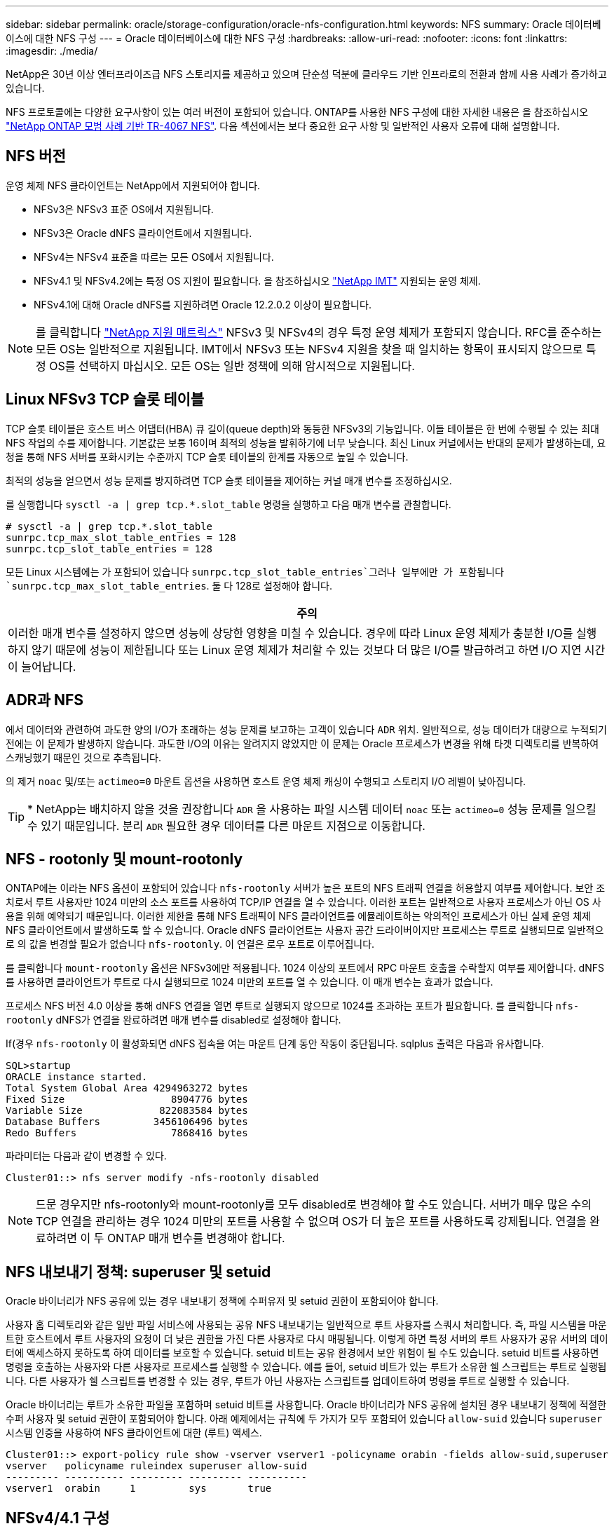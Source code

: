 ---
sidebar: sidebar 
permalink: oracle/storage-configuration/oracle-nfs-configuration.html 
keywords: NFS 
summary: Oracle 데이터베이스에 대한 NFS 구성 
---
= Oracle 데이터베이스에 대한 NFS 구성
:hardbreaks:
:allow-uri-read: 
:nofooter: 
:icons: font
:linkattrs: 
:imagesdir: ./media/


[role="lead"]
NetApp은 30년 이상 엔터프라이즈급 NFS 스토리지를 제공하고 있으며 단순성 덕분에 클라우드 기반 인프라로의 전환과 함께 사용 사례가 증가하고 있습니다.

NFS 프로토콜에는 다양한 요구사항이 있는 여러 버전이 포함되어 있습니다. ONTAP를 사용한 NFS 구성에 대한 자세한 내용은 을 참조하십시오 link:https://www.netapp.com/pdf.html?item=/media/10720-tr-4067.pdf["NetApp ONTAP 모범 사례 기반 TR-4067 NFS"^]. 다음 섹션에서는 보다 중요한 요구 사항 및 일반적인 사용자 오류에 대해 설명합니다.



== NFS 버전

운영 체제 NFS 클라이언트는 NetApp에서 지원되어야 합니다.

* NFSv3은 NFSv3 표준 OS에서 지원됩니다.
* NFSv3은 Oracle dNFS 클라이언트에서 지원됩니다.
* NFSv4는 NFSv4 표준을 따르는 모든 OS에서 지원됩니다.
* NFSv4.1 및 NFSv4.2에는 특정 OS 지원이 필요합니다. 을 참조하십시오 link:https://imt.netapp.com/matrix/#search["NetApp IMT"^] 지원되는 운영 체제.
* NFSv4.1에 대해 Oracle dNFS를 지원하려면 Oracle 12.2.0.2 이상이 필요합니다.



NOTE: 를 클릭합니다 link:https://imt.netapp.com/matrix/#search["NetApp 지원 매트릭스"] NFSv3 및 NFSv4의 경우 특정 운영 체제가 포함되지 않습니다. RFC를 준수하는 모든 OS는 일반적으로 지원됩니다. IMT에서 NFSv3 또는 NFSv4 지원을 찾을 때 일치하는 항목이 표시되지 않으므로 특정 OS를 선택하지 마십시오. 모든 OS는 일반 정책에 의해 암시적으로 지원됩니다.



== Linux NFSv3 TCP 슬롯 테이블

TCP 슬롯 테이블은 호스트 버스 어댑터(HBA) 큐 길이(queue depth)와 동등한 NFSv3의 기능입니다. 이들 테이블은 한 번에 수행될 수 있는 최대 NFS 작업의 수를 제어합니다. 기본값은 보통 16이며 최적의 성능을 발휘하기에 너무 낮습니다. 최신 Linux 커널에서는 반대의 문제가 발생하는데, 요청을 통해 NFS 서버를 포화시키는 수준까지 TCP 슬롯 테이블의 한계를 자동으로 높일 수 있습니다.

최적의 성능을 얻으면서 성능 문제를 방지하려면 TCP 슬롯 테이블을 제어하는 커널 매개 변수를 조정하십시오.

를 실행합니다 `sysctl -a | grep tcp.*.slot_table` 명령을 실행하고 다음 매개 변수를 관찰합니다.

....
# sysctl -a | grep tcp.*.slot_table
sunrpc.tcp_max_slot_table_entries = 128
sunrpc.tcp_slot_table_entries = 128
....
모든 Linux 시스템에는 가 포함되어 있습니다 `sunrpc.tcp_slot_table_entries`그러나 일부에만 가 포함됩니다 `sunrpc.tcp_max_slot_table_entries`. 둘 다 128로 설정해야 합니다.

|===
| 주의 


| 이러한 매개 변수를 설정하지 않으면 성능에 상당한 영향을 미칠 수 있습니다. 경우에 따라 Linux 운영 체제가 충분한 I/O를 실행하지 않기 때문에 성능이 제한됩니다 또는 Linux 운영 체제가 처리할 수 있는 것보다 더 많은 I/O를 발급하려고 하면 I/O 지연 시간이 늘어납니다. 
|===


== ADR과 NFS

에서 데이터와 관련하여 과도한 양의 I/O가 초래하는 성능 문제를 보고하는 고객이 있습니다 `ADR` 위치. 일반적으로, 성능 데이터가 대량으로 누적되기 전에는 이 문제가 발생하지 않습니다. 과도한 I/O의 이유는 알려지지 않았지만 이 문제는 Oracle 프로세스가 변경을 위해 타겟 디렉토리를 반복하여 스캐닝했기 때문인 것으로 추측됩니다.

의 제거 `noac` 및/또는 `actimeo=0` 마운트 옵션을 사용하면 호스트 운영 체제 캐싱이 수행되고 스토리지 I/O 레벨이 낮아집니다.


TIP: * NetApp는 배치하지 않을 것을 권장합니다 `ADR` 을 사용하는 파일 시스템 데이터 `noac` 또는 `actimeo=0` 성능 문제를 일으킬 수 있기 때문입니다. 분리 `ADR` 필요한 경우 데이터를 다른 마운트 지점으로 이동합니다.



== NFS - rootonly 및 mount-rootonly

ONTAP에는 이라는 NFS 옵션이 포함되어 있습니다 `nfs-rootonly` 서버가 높은 포트의 NFS 트래픽 연결을 허용할지 여부를 제어합니다. 보안 조치로서 루트 사용자만 1024 미만의 소스 포트를 사용하여 TCP/IP 연결을 열 수 있습니다. 이러한 포트는 일반적으로 사용자 프로세스가 아닌 OS 사용을 위해 예약되기 때문입니다. 이러한 제한을 통해 NFS 트래픽이 NFS 클라이언트를 에뮬레이트하는 악의적인 프로세스가 아닌 실제 운영 체제 NFS 클라이언트에서 발생하도록 할 수 있습니다. Oracle dNFS 클라이언트는 사용자 공간 드라이버이지만 프로세스는 루트로 실행되므로 일반적으로 의 값을 변경할 필요가 없습니다 `nfs-rootonly`. 이 연결은 로우 포트로 이루어집니다.

를 클릭합니다 `mount-rootonly` 옵션은 NFSv3에만 적용됩니다. 1024 이상의 포트에서 RPC 마운트 호출을 수락할지 여부를 제어합니다. dNFS를 사용하면 클라이언트가 루트로 다시 실행되므로 1024 미만의 포트를 열 수 있습니다. 이 매개 변수는 효과가 없습니다.

프로세스 NFS 버전 4.0 이상을 통해 dNFS 연결을 열면 루트로 실행되지 않으므로 1024를 초과하는 포트가 필요합니다. 를 클릭합니다 `nfs-rootonly` dNFS가 연결을 완료하려면 매개 변수를 disabled로 설정해야 합니다.

If(경우 `nfs-rootonly` 이 활성화되면 dNFS 접속을 여는 마운트 단계 동안 작동이 중단됩니다. sqlplus 출력은 다음과 유사합니다.

....
SQL>startup
ORACLE instance started.
Total System Global Area 4294963272 bytes
Fixed Size                  8904776 bytes
Variable Size             822083584 bytes
Database Buffers         3456106496 bytes
Redo Buffers                7868416 bytes
....
파라미터는 다음과 같이 변경할 수 있다.

....
Cluster01::> nfs server modify -nfs-rootonly disabled
....

NOTE: 드문 경우지만 nfs-rootonly와 mount-rootonly를 모두 disabled로 변경해야 할 수도 있습니다. 서버가 매우 많은 수의 TCP 연결을 관리하는 경우 1024 미만의 포트를 사용할 수 없으며 OS가 더 높은 포트를 사용하도록 강제됩니다. 연결을 완료하려면 이 두 ONTAP 매개 변수를 변경해야 합니다.



== NFS 내보내기 정책: superuser 및 setuid

Oracle 바이너리가 NFS 공유에 있는 경우 내보내기 정책에 수퍼유저 및 setuid 권한이 포함되어야 합니다.

사용자 홈 디렉토리와 같은 일반 파일 서비스에 사용되는 공유 NFS 내보내기는 일반적으로 루트 사용자를 스쿼시 처리합니다. 즉, 파일 시스템을 마운트한 호스트에서 루트 사용자의 요청이 더 낮은 권한을 가진 다른 사용자로 다시 매핑됩니다. 이렇게 하면 특정 서버의 루트 사용자가 공유 서버의 데이터에 액세스하지 못하도록 하여 데이터를 보호할 수 있습니다. setuid 비트는 공유 환경에서 보안 위험이 될 수도 있습니다. setuid 비트를 사용하면 명령을 호출하는 사용자와 다른 사용자로 프로세스를 실행할 수 있습니다. 예를 들어, setuid 비트가 있는 루트가 소유한 쉘 스크립트는 루트로 실행됩니다. 다른 사용자가 쉘 스크립트를 변경할 수 있는 경우, 루트가 아닌 사용자는 스크립트를 업데이트하여 명령을 루트로 실행할 수 있습니다.

Oracle 바이너리는 루트가 소유한 파일을 포함하며 setuid 비트를 사용합니다. Oracle 바이너리가 NFS 공유에 설치된 경우 내보내기 정책에 적절한 수퍼 사용자 및 setuid 권한이 포함되어야 합니다. 아래 예제에서는 규칙에 두 가지가 모두 포함되어 있습니다 `allow-suid` 있습니다 `superuser` 시스템 인증을 사용하여 NFS 클라이언트에 대한 (루트) 액세스.

....
Cluster01::> export-policy rule show -vserver vserver1 -policyname orabin -fields allow-suid,superuser
vserver   policyname ruleindex superuser allow-suid
--------- ---------- --------- --------- ----------
vserver1  orabin     1         sys       true
....


== NFSv4/4.1 구성

대부분의 애플리케이션에서 NFSv3과 NFSv4 사이에는 아주 작은 차이가 있습니다. 애플리케이션 입출력은 대개 매우 간단한 입출력이며 NFSv4에서 제공되는 일부 고급 기능의 이점은 크게 활용되지 않습니다. 더 높은 버전의 NFS는 데이터베이스 스토리지의 관점에서 "업그레이드"로 간주해서는 안 되며, 추가 기능이 포함된 NFS 버전으로 간주해야 합니다. 예를 들어 Kerberos 개인 정보 보호 모드(krb5p)의 엔드 투 엔드 보안이 필요한 경우 NFSv4가 필요합니다.


TIP: * NetApp는 NFSv4 기능이 필요한 경우 NFSv4.1을 사용할 것을 권장합니다. NFSv4.1에서는 NFSv4 프로토콜의 기능이 개선되어 특정 엣지 경우 복원력을 향상할 수 있습니다.

NFSv4로 전환하는 것은 마운트 옵션을 단순히 vers=3에서 vers=4.1로 변경하는 것보다 더 복잡합니다. 운영 체제 구성에 대한 지침을 포함하여 ONTAP를 사용한 NFSv4 구성에 대한 자세한 설명은 을 참조하십시오 https://www.netapp.com/pdf.html?item=/media/10720-tr-4067.pdf["NetApp ONTAP 모범 사례 기반 TR-4067 NFS"^]. 이 TR의 다음 섹션에서는 NFSv4 사용을 위한 몇 가지 기본 요구 사항에 대해 설명합니다.



=== NFSv4 도메인입니다

NFSv4/4.1 구성에 대한 자세한 설명은 이 문서의 범위를 벗어나지만 도메인 매핑이 일치하지 않는 문제가 흔히 발생합니다. sysadmin 관점에서 NFS 파일 시스템은 정상적으로 작동하는 것처럼 보이지만 애플리케이션이 특정 파일에 대한 권한 및/또는 setuid에 대한 오류를 보고합니다. 경우에 따라 관리자는 응용 프로그램 바이너리의 사용 권한이 손상되었다는 잘못된 결론을 내리고 실제 문제가 도메인 이름일 때 chown 또는 chmod 명령을 실행했습니다.

NFSv4 도메인 이름은 ONTAP SVM에 설정됩니다.

....
Cluster01::> nfs server show -fields v4-id-domain
vserver   v4-id-domain
--------- ------------
vserver1  my.lab
....
호스트의 NFSv4 도메인 이름은 에 설정되어 있습니다 `/etc/idmap.cfg`

....
[root@host1 etc]# head /etc/idmapd.conf
[General]
#Verbosity = 0
# The following should be set to the local NFSv4 domain name
# The default is the host's DNS domain name.
Domain = my.lab
....
도메인 이름이 일치해야 합니다. 그렇지 않은 경우 에 다음과 유사한 매핑 오류가 나타납니다 `/var/log/messages`:

....
Apr 12 11:43:08 host1 nfsidmap[16298]: nss_getpwnam: name 'root@my.lab' does not map into domain 'default.com'
....
Oracle 데이터베이스 바이너리와 같은 애플리케이션 바이너리에는 setuid 비트가 있는 루트가 소유한 파일이 포함됩니다. 즉, NFSv4 도메인 이름이 일치하지 않으면 Oracle 시작 시 오류가 발생하고 라는 파일의 소유권이나 사용 권한에 대한 경고가 발생합니다 `oradism`에 있습니다 `$ORACLE_HOME/bin` 디렉토리. 다음과 같이 나타납니다.

....
[root@host1 etc]# ls -l /orabin/product/19.3.0.0/dbhome_1/bin/oradism
-rwsr-x--- 1 root oinstall 147848 Apr 17  2019 /orabin/product/19.3.0.0/dbhome_1/bin/oradism
....
이 파일의 소유권이 아무도 없는 경우 NFSv4 도메인 매핑 문제가 있을 수 있습니다.

....
[root@host1 bin]# ls -l oradism
-rwsr-x--- 1 nobody oinstall 147848 Apr 17  2019 oradism
....
이 문제를 해결하려면 을 선택합니다 `/etc/idmap.cfg` ONTAP에서 v4-id-domain 설정을 기준으로 한 파일로, 일관성이 있는지 확인합니다. 그렇지 않은 경우 필요한 변경 작업을 수행하고 를 실행합니다 `nfsidmap -c`를 클릭하고 변경 사항이 전파될 때까지 잠시 기다립니다. 그런 다음 파일 소유권이 루트로 올바르게 인식되어야 합니다. 사용자가 실행을 시도한 경우 `chown root` NFS 도메인 구성이 수정되기 전에 이 파일에서 를 실행해야 할 수도 있습니다 `chown root` 다시?

